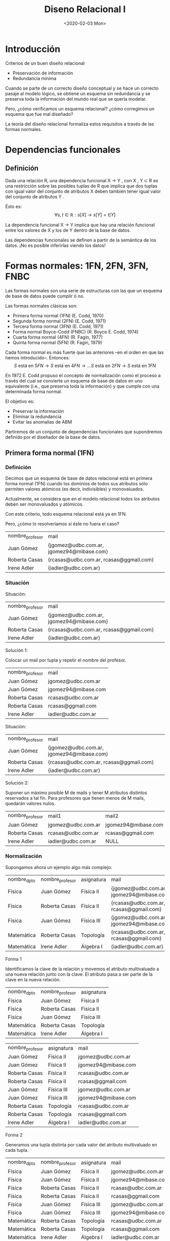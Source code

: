 #+title:Diseno Relacional I
#+date:<2020-02-03 Mon>
* Introducción
  Criterios de un buen diseño relacional
  - Preservación de información
  - Redundancia mínima

  Cuando se parte de un correcto diseño conceptual y se hace un
  correcto pasaje al modelo lógico, se obtiene un esquema sin
  redundancia y se preserva toda la información del mundo real que
  se quería modelar.

  Pero, ¿cómo verificamos un esquema relacional? ¿cómo
  corregimos un esquema que fue mal diseñado?

  La teoría del diseño relacional formaliza estos requisitos a través
  de las formas normales.
* Dependencias funcionales
** Definición
   Dada una relación R, una dependencia funcional X → Y , con X , Y ⊂ R es una
   restricción sobre las posibles tuplas de R que implica que dos tuplas con igual
   valor del conjunto de atributos X deben también tener igual valor del conjunto
   de atributos Y .

   Ésto es:
   $$\forall s, t \in \mathbb{R}: s[X] \rightarrow s[Y] = t[Y]$$

   La dependencia funcional X → Y implica que hay una relación
   funcional entre los valores de X y los de Y dentro de la base de
   datos.

   Las dependencias funcionales se definen a partir de la semántica
   de los datos. ¡No es posible inferirlas viendo los datos!
* Formas normales: 1FN, 2FN, 3FN, FNBC
  Las formas normales son una serie de estructuras con las que un esquema de base
  de datos puede cumplir ó no.

  Las formas normales clásicas son:
  - Primera forma normal (1FN) (E. Codd, 1970)
  - Segunda forma normal (2FN) (E. Codd, 1971)
  - Tercera forma normal (3FN) (E. Codd, 1971)
  - Forma normal Boyce-Codd (FNBC) (R. Boyce E. Codd, 1974)
  - Cuarta forma normal (4FN) (R. Fagin, 1977)
  - Quinta forma normal (5FN) (R. Fagin, 1979)

  Cada forma normal es más fuerte que las anteriores –en el orden
  en que las hemos introducido–. Entonces:
  $$S \text{ está en } 5FN \rightarrow S \text{ está en } 4 FN \rightarrow \dots S
  \text{ está en } 2FN \rightarrow S \text{ está en } 1FN$$

  En 1972 E. Codd propuso el concepto de normalización como el
  proceso a través del cual se convierte un esquema de base de
  datos en uno equivalente (i.e., que preserva toda la
  información) y que cumple con una determinada forma normal.

  El objetivo es:
  - Preservar la información
  - Eliminar la redundancia
  - Evitar las anomalías de ABM

  Partiremos de un conjunto de dependencias funcionales que
  supondremos definido por el diseñador de la base de datos.

** Primera forma normal (1FN)
*** Definición
    Decimos que un esquema de base de datos relacional está en
    primera forma normal (1FN) cuando los dominios de todos sus
    atributos sólo permiten valores atómicos (es decir, indivisibles) y
    monovaluados.

    Actualmente, se considera que en el modelo relacional todos los
    atributos deben ser monovaluados y atómicos.

    Con este criterio, todo esquema relacional está ya en 1FN.

    Pero, ¿cómo lo resolveríamos si éste no fuera el caso?

    | nombre_profesor | mail                                      |
    | Juan Gómez      | {jgomez@udbc.com.ar, jgomez94@mibase.com} |
    | Roberta Casas   | {rcasas@udbc.com.ar, rcasas@ggmail.com}   |
    | Irene Adler     | {iadler@udbc.com.ar}                      |

*** Situación
    Situación:
    | nombre_profesor | mail                                      |
    | Juan Gómez      | {jgomez@udbc.com.ar, jgomez94@mibase.com} |
    | Roberta Casas   | {rcasas@udbc.com.ar, rcasas@ggmail.com}   |
    | Irene Adler     | {iadler@udbc.com.ar}                      |

    Solución 1:

    Colocar un mail por tupla y repetir el nombre del profesor.

    | nombre_profesor | mail                |
    | Juan Gómez      | jgomez@udbc.com.ar  |
    | Juan Gómez      | jgomez94@mibase.com |
    | Roberta Casas   | rcasas@udbc.com.ar  |
    | Roberta Casas   | rcasas@ggmail.com   |
    | Irene Adler     | iadler@udbc.com.ar  |



    Situación:
    | nombre_profesor | mail                                      |
    | Juan Gómez      | {jgomez@udbc.com.ar, jgomez94@mibase.com} |
    | Roberta Casas   | {rcasas@udbc.com.ar, rcasas@ggmail.com}   |
    | Irene Adler     | {iadler@udbc.com.ar}                      |

    Solución 2:

    Suponer un máximo posible M de mails y tener M atributos
    distintos reservados a tal fin. Para profesores que tienen menos
    de M mails, quedarán valores nulos.

    | nombre_profesor | mail1              | mail2                 |
    | Juan Gómez      | jgomez@udbc.com.ar | jgomez94@mibase.com   |
    | Roberta Casas   | rcasas@udbc.com.ar | rcasas@ggmail.com     |
    | Irene Adler     | iadler@udbc.com.ar | NULL                  |

*** Normalización
    Supongamos ahora un ejemplo algo más complejo:

    | nombre_dpto | nombre_profesor | asignatura | mail                                      |
    | Física      | Juan Gómez      | Física II  | {jgomez@udbc.com.ar, jgomez94@mibase.com} |
    | Física      | Roberta Casas   | Física II  | {rcasas@udbc.com.ar, rcasas@ggmail.com}   |
    | Física      | Juan Gómez      | Física III | {jgomez@udbc.com.ar, jgomez94@mibase.com} |
    | Matemática  | Roberta Casas   | Topología  | {rcasas@udbc.com.ar, rcasas@ggmail.com}   |
    | Matemática  | Irene Adler     | Álgebra I  | {iadler@udbc.com.ar}                      |

    Forma 1

    Identificamos la clave de la relación y movemos el atributo multivaluado a
    una nueva relación junto con la clave. El atributo pasa a ser parte de la
    clave en la nueva relación.

    | nombre_dpto | nombre_profesor | asignatura   |
    | Física      | Juan Gómez      | Física II    |
    | Física      | Roberta Casas   | Física II    |
    | Física      | Juan Gómez      | Física III   |
    | Matemática  | Roberta Casas   | Topología    |
    | Matemática  | Irene Adler     | Álgebra I    |

    | nombre_profesor | asignatura | mail                |
    | Juan Gómez      | Física II  | jgomez@udbc.com.ar  |
    | Juan Gómez      | Física II  | jgomez94@mibase.com |
    | Roberta Casas   | Física II  | rcasas@udbc.com.ar  |
    | Roberta Casas   | Física II  | rcasas@ggmail.com   |
    | Juan Gómez      | Física III | jgomez@udbc.com.ar  |
    | Juan Gómez      | Física III | jgomez94@mibase.com |
    | Roberta Casas   | Topología  | rcasas@udbc.com.ar  |
    | Roberta Casas   | Topología  | rcasas@ggmail.com   |
    | Irene Adler     | Álgebra I  | iadler@udbc.com.ar  |

    Forma 2

    Generamos una tupla distinta por cada valor del atributo multivaluado en
    cada tupla.

    | nombre_dpto | nombre_profesor | asignatura | mail                |
    | Física      | Juan Gómez      | Física II  | jgomez@udbc.com.ar  |
    | Física      | Juan Gómez      | Física II  | jgomez94@mibase.com |
    | Física      | Roberta Casas   | Física II  | rcasas@udbc.com.ar  |
    | Física      | Roberta Casas   | Física II  | rcasas@ggmail.com   |
    | Física      | Juan Gómez      | Física III | jgomez@udbc.com.ar  |
    | Física      | Juan Gómez      | Física III | jgomez94@mibase.com |
    | Matemática  | Roberta Casas   | Topología  | rcasas@udbc.com.ar  |
    | Matemática  | Roberta Casas   | Topología  | rcasas@ggmail.com   |
    | Matemática  | Irene Adler     | Álgebra I  | iadler@udbc.com.ar  |

    Defecto: Genera más información redundante.

    Forma 3

    Si establecemos una cantidad máxima de valores, podemos generar un atributo
    distinto para cada posible valor. En algunas tuplas, algunos de los atributos
    quedarán en NULL.

    | nombre_dpto | nombre_profesor | asignatura | mail1              | mail2                 |
    | Física      | Juan Gómez      | Física II  | jgomez@udbc.com.ar | jgomez94@mibase.com   |
    | Física      | Roberta Casas   | Física II  | rcasas@udbc.com.ar | rcasas@ggmail.com     |
    | Física      | Juan Gómez      | Física III | jgomez@udbc.com.ar | jgomez94@mibase.com   |
    | Matemática  | Roberta Casas   | Topología  | rcasas@udbc.com.ar | rcasas@ggmail.com     |
    | Matemática  | Irene Adler     | Álgebra I  | iadler@udbc.com.ar | NULL                  |

    Defectos: Produce una cantidad de valores nulos, y no se adapta a atributos
    multivaluados sin límites.

** Segunda forma normal (2FN)
*** Situación
    Retomemos el ejemplo de los docentes, ya en 1FN (Forma 1):

    | nombre_dpto | nombre_profesor | asignatura |
    | Física      | Juan Gómez      | Física II  |
    | Física      | Roberta Casas   | Física II  |
    | Física      | Juan Gómez      | Física III |
    | Matemática  | Roberta Casas   | Topología  |
    | Matemática  | Irene Adler     | Álgebra I  |

    Identifiquemos las dependencias funcionales semánticas:
    - asignatura \rightarrow nombre_dpto

    Existen otras dependencias funcionales que pueden deducirse de la anterior:
    - {nombre_profesor,asignatura} \rightarrow nombre_dpto

    Y otras que son triviales:
    - {nombre_profesor, asignatura} \rightarrow asignatura

    Identiquemos ahora las claves candidatas de la relación:
    - CK = {nombre_profesor, asignatura}

    Esta es la unica clave candidata, y por lo tanto sera la clave primaria.

    Observemos que nombre_dpto no depende de la clave primaria completa, sino solo
    de una parte. Decimos que la dependencia PK \rightarrow nombre_dpto es una
    dependencia funcional parcial.

*** Dependencia funcional parcial: Definición

    Una ~dependencia funcional~ X \rightarrow Y es ~parcial~ cuando existe un
    subconjunto propio A \subset X, A \neq X para el cual A \rightarrow Y.

    Una ~dependencia funcional~ X \rightarrow Y es ~completa~ si y sólo si no es
    parcial.

    | nombre_dpto | nombre_profesor | asignatura |
    | Física      | Juan Gómez      | Física II  |
    | Física      | Roberta Casas   | Física II  |
    | Física      | Juan Gómez      | Física III |
    | Matemática  | Roberta Casas   | Topología  |
    | Matemática  | Irene Adler     | Álgebra I  |


    En el ejemplo, nombre_dpto no tiene dependencia funcional completa de la clave
    primaria {nombre_profesor, asignatura}.

*** Definición

    _Atributo primo de una relacion_: Es aquel que es parte de alguna clave
    candidata de la relacion.

    Decimos que una relacion esta en ~segunda forma normal (2FN)~ cuando todos sus
    atributos no primos tienen dependencia funcional completa de las claves
    candidatas.

    | nombre_dpto | nombre_profesor | asignatura |
    | Física      | Juan Gómez      | Física II  |
    | Física      | Roberta Casas   | Física II  |
    | Física      | Juan Gómez      | Física III |
    | Matemática  | Roberta Casas   | Topología  |
    | Matemática  | Irene Adler     | Álgebra I  |

    Como resolvemos la situación en el ejemplo?
    - DocenteAsignatura(_nombre_profesor,asignatura_)
    - AsignaturaDepartamento(_asignatura_, nombre_dpto)

*** Ejemplo: Base de datos de torneos de tenis individual

    Partidos
    | nombre_torneo     |  año | ciudad | país    | tenista1    | tenista2    | ronda   | set | punt1 | punt2 |
    | Roland Garros     | 2016 | París  | Francia | A. Murray   | S. Wawrinka | 2-final |   1 |     6 |     4 |
    | Roland Garros     | 2016 | París  | Francia | A. Murray   | S. Wawrinka | 2-final |   2 |     6 |     2 |
    | Roland Garros     | 2016 | París  | Francia | A. Murray   | S. Wawrinka | 2-final |   3 |     4 |     6 |
    | Roland Garros     | 2016 | París  | Francia | A. Murray   | S. Wawrinka | 2-final |   4 |     6 |     2 |
    | Masters de Madrid | 2015 | Madrid | España  | R. Federer  | R. Nadal    | 4-final |   1 |     3 |     6 |
    | Masters de Madrid | 2015 | Madrid | España  | R. Federer  | R. Nadal    | 4-final |   2 |     1 |     6 |
    | Roland Garros     | 2016 | París  | Francia | N. Djokovic | A. Murray   | Final   |   1 |     6 |     3 |
    | Roland Garros     | 2016 | París  | Francia | N. Djokovic | A. Murray   | Final   |   2 |     1 |     6 |
    | Roland Garros     | 2016 | París  | Francia | N. Djokovic | A. Murray   | Final   |   3 |     6 |     2 |
    | Roland Garros     | 2016 | París  | Francia | N. Djokovic | A. Murray   | Final   |   4 |     6 |     4 |

    Hipótesis: Todos los torneos son por eliminación, de manera que 2 tenistas
    pueden enfrentarse 1 vez como máximo por torneo.

    Identificamos las dependencias funcional no triviales a partir de la semántica:
    - nombre_torneo \rightarrow {ciudad,pais}
    - {nombre_torneo,año,tenista1,tenista2} \rightarrow {ronda}
    - {nombre_torneo,año,tenista1,ronda} \rightarrow {tenista2}
    - {nombre_torneo,año,tenista2,ronda} \rightarrow {tenista1}
    - {nombre_torneo,año,tenista1,tenista2,set} \rightarrow {punt1,punt2}
    - {nombre_torneo,año,tenista1,ronda,set} \rightarrow {punt1,punt2}
    - {nombre_torneo,año,tenista2,ronda,set} \rightarrow {punt1,punt2}

    Identificamos la clave primaria
    - {nombre_torneo, año, tenista1, tenista2, set}

    Identificamos otras claves candidatas
    - {nombre_torneo, año, tenista1, ronda, set}
    - {nombre_torneo, año, tenista2, ronda, set}

    Dependencias funcionales parciales de una clave candidata de atributos no
    primos?
    - nombre_torneo \rightarrow {ciudad, pais}

    Descomposicion
    - Torneos(_nombre_torneo_, ciudad, pais)
    - Partidos(_nombre_torneo, año, tenista1, tenista2, set_, ronda, punt1, punt2)

    Torneos
    | nombre_torneo     | ciudad | país    |
    | Roland Garros     | París  | Francia |
    | Masters de Madrid | Madrid | España  |

    Partidos
    | nombre_torneo     |  año | tenista1    | tenista2    | ronda   | set | punt1 | punt2 |
    | Roland Garros     | 2016 | A. Murray   | S. Wawrinka | 2-final |   1 |     6 |     4 |
    | Roland Garros     | 2016 | A. Murray   | S. Wawrinka | 2-final |   2 |     6 |     2 |
    | Roland Garros     | 2016 | A. Murray   | S. Wawrinka | 2-final |   3 |     4 |     6 |
    | Roland Garros     | 2016 | A. Murray   | S. Wawrinka | 2-final |   4 |     6 |     2 |
    | Masters de Madrid | 2015 | R. Federer  | R. Nadal    | 4-final |   1 |     3 |     6 |
    | Masters de Madrid | 2015 | R. Federer  | R. Nadal    | 4-final |   2 |     1 |     6 |
    | Roland Garros     | 2016 | N. Djokovic | A. Murray   | Final   |   1 |     6 |     3 |
    | Roland Garros     | 2016 | N. Djokovic | A. Murray   | Final   |   2 |     1 |     6 |
    | Roland Garros     | 2016 | N. Djokovic | A. Murray   | Final   |   3 |     6 |     2 |
    | Roland Garros     | 2016 | N. Djokovic | A. Murray   | Final   |   4 |     6 |     4 |

** Descomposición
*** Definición
    En el ejemplo anterior hemos "descompuesto" la relacion Tenis en dos relaciones:
    Torneos y Partidos.

    Pero, que es exactamente una descomposicion de una relacion?

    Partimos del concepto de ~relacion universal~: una relacion $R(A_{1}, A_{2}, ...,
    A_{n})$ que engloba todos los atributos del mundo real que nuestro modelo logico
    representa.

    Dada una relacion universal $R(A_{1}, A_{2}, ..., A_{n})$ y un conjunto de
    dependencias funcionales $F$ definidas sobre ella, decimos que un conjunto de
    relaciones $R_{1}(B_{11}, B_{12}, ..., B_{1n_{1}}),...,R_{m}(B_{m1}, B_{m2},
    ..., B_{mn_{m}})$ es una ~descomposicion~ de R cuando todos los atributos de la
    relacion R se conservan. Es decir:

    $$\cup_{i=1}^{n}A_{i} = \cup_{i=1}^{m}\cup_{n_{i}}^{j=1} B_{ij}$$

*** Propiedades

    Analizaremos dos propiedades de las descomposiciones:
    - La preservación de informacion
    - La preservación de dependencias funcionales

    Si una descomposicion cumple que para toda instancia posible de $R$, la junta de
    las proyecciones sobre los $R_{i}$ permite recuperar la misma instancia de
    relacion, entonces decimos que la descomposicion ~preserva la informacion~.

    Diremos que la descomposicion ~preserva las dependencias funcionales~ cuando toda
    dependencia funcional $X \rightarrow Y$ en R puede inferirse a partir de
    dependencias funcionales definidas en los $R_{i}$.

    Una descomposición de R que cumple con ambas propiedades se denomina
    descomposición equivalente de R.

    A medida que avanzamos en la normalización, se minimiza la redundancia de datos,
    una propiedad deseable en todo esquema de base de datos.

    En el ejemplo anterior, la descomposición en {Torneos, Partidos} es una
    descomposición equivalente porque preserva la información (Tenis = Torneos *
    Partidos) y preserva las dependencias funcionales. A la vez, reduce la
    redundancia de datos respecto a la relación Tenis inicial.

** Tercera forma nomal (3FN)
*** Situación
    Ventas
    | nro_factura | cliente         | nro_item | cod_producto | nombre_producto      | cantidad | precio_unit |
    |  0003-45821 | Lionel Pessari  |        1 |          249 | Suprabond 500mg      |        2 |       87.00 |
    |  0003-45821 | Lionel Pessari  |        2 |          230 | Tersuave azul 4l     |        1 |      270.00 |
    |  0003-45821 | Lionel Pessari  |        3 |          115 | Brocha 5cm           |        2 |       90.00 |
    |  0003-45822 | Claudia Serrano |        1 |          258 | Alba p/Exteriores 3l |        2 |      225.00 |
    |  0003-45822 | Claudia Serrano |        2 |          116 | Brocha 10cm          |        2 |      130.00 |
    |  0003-45823 | Claudia Serrano |        1 |          330 | Cetol 2l             |        1 |      315.00 |

    Identificamos las dependencias funcionales no triviales a partir de la semantica:
    - nro_factura \rightarrow cliente
    - {nro_factura, nro_item} \rightarrow {nombre_producto, cod_producto, cantidad,
      precio_unit}
    - cod_producto \rightarrow nombre_producto

    Identificamos la clave primaria:
    - {nro_factura, nro_item}

    No hay otras claves candidatas

    El esquema Ventas, esta en 2FN?
    - No, por la dependencia parcial de "cliente" con la clave primaria.

    Normalizacion:

    Descomposicion a 2FN
    - ClienteFactura(_nro_factura_, cliente)
    - DetalleFactura(_nro_factura, nro_item_, cod_producto, nombre_producto,
      cantidad, precio_unit)

    ClienteFactura
    | nro_factura | cliente         |
    |  0003-45821 | Lionel Pessari  |
    |  0003-45823 | Claudia Serrano |

    DetalleFactura
    |    nro_factura | nro_item             | cod_producto | nombre_producto | cantidad | precio_unit |
    | 0003-458211249 | Suprabond 500mg      |            2 |           87.00 |          |             |
    | 0003-458212230 | Tersuave azul 4l     |            1 |          270.00 |          |             |
    | 0003-458213115 | Brocha 5cm           |            2 |           90.00 |          |             |
    | 0003-458221258 | Alba p/Exteriores 3l |            2 |          225.00 |          |             |
    | 0003-458222116 | Brocha 10cm          |            2 |          130.00 |          |             |
    | 0003-458231330 | Cetol 2l             |            1 |          315.00 |          |             |

    Observemos que todas las dependencias funcionales que habia se mantienen.

    Sin embargo, una de las dependencias muestra que un atributo *no primo* puede
    deducirse a partir de otro atributo no primo.
    - cod_producto \rightarrow nombre_producto

    Entonces, decimos que nombre_producto tiene "dependencia transitiva" en la clave
    primeria, lo que no es deseable.

*** Dependencia transitiva: Definición

    Una ~dependencia funcional~ X \rightarrow Y es ~transitiva~ cuando existe un
    conjunto de atributo Z que satisface dependencias X \rightarrow Z y Z
    \rightarrow Y, siendo Z \rightarrow Y no trivial, X \rightarrow Y no trivial, y
    Z \rightarrow_not X.

    DETALLEFACTURA
    |    nro_factura | nro_item             | cod_producto | nombre_producto | cantidad | precio_unit |
    | 0003-458211249 | Suprabond 500mg      |            2 |           87.00 |          |             |
    | 0003-458212230 | Tersuave azul 4l     |            1 |          270.00 |          |             |
    | 0003-458213115 | Brocha 5cm           |            2 |           90.00 |          |             |
    | 0003-458221258 | Alba p/Exteriores 3l |            2 |          225.00 |          |             |
    | 0003-458222116 | Brocha 10cm          |            2 |          130.00 |          |             |
    | 0003-458231330 | Cetol 2l             |            1 |          315.00 |          |             |

    En el ejemplo, nombre_producto tiene dependencia transitiva en la clave primaria
    porque {nro_factura, nro_item} \rightarrow cod_producto y cod_producto
    \rightarrow nombre_producto.

    Observacion: Toda dependencia funcional parcial no trivial es transitiva.

*** Definición

    Decimos que una relacion esta en ~tercera forma normal (3FN)~ cuando no existen
    dependencias transitivas CK_{i} \rightarrow Y de atributos no primos (ie Y
    \nsubset \cup_{i} CK_{i}), con CK_{i} clave candidata.

    Una definición equivalente es que para toda dependencia funcional no trivial X
    \rightarrow Y, o bien X es superclave, o bien Y contiene solo atributos primos.

    DETALLEFACTURA
    |    nro_factura | nro_item             | cod_producto | nombre_producto | cantidad | precio_unit |
    | 0003-458211249 | Suprabond 500mg      |            2 |           87.00 |          |             |
    | 0003-458212230 | Tersuave azul 4l     |            1 |          270.00 |          |             |
    | 0003-458213115 | Brocha 5cm           |            2 |           90.00 |          |             |
    | 0003-458221258 | Alba p/Exteriores 3l |            2 |          225.00 |          |             |
    | 0003-458222116 | Brocha 10cm          |            2 |          130.00 |          |             |
    | 0003-458231330 | Cetol 2l             |            1 |          315.00 |          |             |

    PK = {nro_factura, nro_item}

    Como se resuelve la situación?
    - DetalleFactura(_nro_factura, nro_item_, cod_producto, cantidad, precio_unit)
    - Productos(_cod_producto_, nombre_producto)

*** Ejemplo

    Partidos
    | nombre_torneo     |  año | ciudad | país    | tenista1    | tenista2    | ronda   | set | punt1 | punt2 |
    | Roland Garros     | 2016 | París  | Francia | A. Murray   | S. Wawrinka | 2-final |   1 |     6 |     4 |
    | Roland Garros     | 2016 | París  | Francia | A. Murray   | S. Wawrinka | 2-final |   2 |     6 |     2 |
    | Roland Garros     | 2016 | París  | Francia | A. Murray   | S. Wawrinka | 2-final |   3 |     4 |     6 |
    | Roland Garros     | 2016 | París  | Francia | A. Murray   | S. Wawrinka | 2-final |   4 |     6 |     2 |
    | Masters de Madrid | 2015 | Madrid | España  | R. Federer  | R. Nadal    | 4-final |   1 |     3 |     6 |
    | Masters de Madrid | 2015 | Madrid | España  | R. Federer  | R. Nadal    | 4-final |   2 |     1 |     6 |
    | Roland Garros     | 2016 | París  | Francia | N. Djokovic | A. Murray   | Final   |   1 |     6 |     3 |
    | Roland Garros     | 2016 | París  | Francia | N. Djokovic | A. Murray   | Final   |   2 |     1 |     6 |
    | Roland Garros     | 2016 | París  | Francia | N. Djokovic | A. Murray   | Final   |   3 |     6 |     2 |
    | Roland Garros     | 2016 | París  | Francia | N. Djokovic | A. Murray   | Final   |   4 |     6 |     4 |

    Hay dependencias transitivas de atributos no primos? No
    - {nombre_torneo, año, tenista1, tenista2, set} \rightarrow punt1
    - Y a su vez: {nombre_torneo, año, tenista1, tenista2} \rightarrow ronda
    - Y luego: {nombre_torneo, año, tenista1, ronda} \rightarrow punt1
    - Pero ronda es parte de una clave candidata.

    Por lo tanto, está en tercera forma normal

*** Situación
    Hay un tipo de redundancia que aun no eliminamos...

    CURSADA
    | alumno           | materia            | profesor        |
    |------------------+--------------------+-----------------|
    | Dante Micelli    | Zoología           | Edmundo Ribeiro |
    | Dante Micelli    | Botánica           | José Cestoni    |
    | Dante Micelli    | Anatomía General I | Pedro González  |
    | Alberto Deheza   | Botánica           | José Cestoni    |
    | Alberto Deheza   | Zoología           | Viviana Díaz    |
    | Carla Hernández  | Zoología           | Edmundo Ribeiro |
    | Carla Hernández  | Anatomía General I | Pedro González  |
    | Carla Hernández  | Botánica           | José Cestoni    |
    | Leticia Humboldt | Botánica           | Héctor Larraza  |
    | Leticia Humboldt | Zoología           | Viviana Díaz    |

    Hipotesis: cada materia es dictada por muchos profesores, pero un estudiante
    solo cursa con uno de ellos. La universidad tiene la restricción de que un
    profesor solo puede dictar una materia.

    Identificamos las dependencias funcionales no triviales a partir de la
    semantica:
    - {alumno, materia} \rightarrow profesor
    - profesor \rightarrow materia

    Identificamos la clave primaria:
    - {alumno, materia}

    Aunque hay otras claves candidatas
    - {alumno, profesor}

    La "materia" puede deducirse con solo una parte de la clave candidata, y sin
    embargo la estamos repitiendo para cada alumno que cursa con un profesor.

    La ~forma normal Boyce-Codd~ impide que esto suceda prohibiendo que existan
    dependencias transitivas de una clave candidata, inclusive de atributos no
    primos.

** Forma normal Boyce-Codd (FNBC)

*** Situación

    Hay un tipo de redundancia que aun no eliminamos...

    CURSADA
    | alumno           | materia            | profesor        |
    | Dante Micelli    | Zoología           | Edmundo Ribeiro |
    | Dante Micelli    | Botánica           | José Cestoni    |
    | Dante Micelli    | Anatomía General I | Pedro González  |
    | Alberto Deheza   | Botánica           | José Cestoni    |
    | Alberto Deheza   | Zoología           | Viviana Díaz    |
    | Carla Hernández  | Zoología           | Edmundo Ribeiro |
    | Carla Hernández  | Anatomía General I | Pedro González  |
    | Carla Hernández  | Botánica           | José Cestoni    |
    | Leticia Humboldt | Botánica           | Héctor Larraza  |
    | Leticia Humboldt | Zoología           | Viviana Díaz    |

    Identificamos la clave primaria:
    - {alumno, materia}

    Aunque hay otras claves candidatas
    - {alumno, profesor}

    La "materia" puede deduirse con solo una parte de la clave candidata, y sin
    embargo la estamos repitiendo para cada alumno que cursa con un profesor.

    La ~forma normal Boyce-Codd~ impide que esto suceda prohibiendo que existan
    dependencias funcionales transitivas de una clave candidata, inclusive de
    atributos primos.

*** Definición
    Una relacion esta en ~forma normal Boyce-Codd (FNBC)~ cuando no existen
    dependencias transitivas CK \rightarrow Y, con CK clave candidata.
    - Es decir, eliminamos la posibilidad de tener dependencias transitivas X
      \rightarrow Y en las que Y es un atributo primo.

    Dicho de otra forma, una relacion esta en FNBC cuando para toda dependencia
    funcional no trivial X \rightarrow Y, X es superclave.

    El problema que resuelve la FNBC se da cuando en una relacion existen varias
    claves candidatas que se solapan.

    Como se resuelve la situación anterior?
    - Inscripciones(_alumno, profesor_)
    - Cursos(materia, _profesor_)

    Pero observemos que perdimos la dependencia funcional {alumno, materia}
    \rightarrow profesor.

*** Situación

    INSCRIPCIONES
    | alumno           | profesor        |
    |------------------+-----------------|
    | Dante Micelli    | Edmundo Ribeiro |
    | Dante Micelli    | José Cestoni    |
    | Dante Micelli    | Pedro González  |
    | Alberto Deheza   | José Cestoni    |
    | Alberto Deheza   | Viviana Díaz    |
    | Carla Hernández  | Edmundo Ribeiro |
    | Carla Hernández  | Pedro González  |
    | Carla Hernández  | José Cestoni    |
    | Leticia Humboldt | Héctor Larraza  |
    | Leticia Humboldt | Viviana Díaz    |

    CURSOS
    | materia            | profesor        |
    |--------------------+-----------------|
    | Zoología           | Edmundo Ribeiro |
    | Botánica           | José Cestoni    |
    | Anatomía General I | Pedro González  |
    | Zoología           | Viviana Díaz    |
    | Botánica           | Héctor Larraza  |


*** Ejemplo tenis

    Partidos
    | nombre_torneo     |  año | ciudad | país    | tenista1    | tenista2    | ronda   | set | punt1 | punt2 |
    | Roland Garros     | 2016 | París  | Francia | A. Murray   | S. Wawrinka | 2-final |   1 |     6 |     4 |
    | Roland Garros     | 2016 | París  | Francia | A. Murray   | S. Wawrinka | 2-final |   2 |     6 |     2 |
    | Roland Garros     | 2016 | París  | Francia | A. Murray   | S. Wawrinka | 2-final |   3 |     4 |     6 |
    | Roland Garros     | 2016 | París  | Francia | A. Murray   | S. Wawrinka | 2-final |   4 |     6 |     2 |
    | Masters de Madrid | 2015 | Madrid | España  | R. Federer  | R. Nadal    | 4-final |   1 |     3 |     6 |
    | Masters de Madrid | 2015 | Madrid | España  | R. Federer  | R. Nadal    | 4-final |   2 |     1 |     6 |
    | Roland Garros     | 2016 | París  | Francia | N. Djokovic | A. Murray   | Final   |   1 |     6 |     3 |
    | Roland Garros     | 2016 | París  | Francia | N. Djokovic | A. Murray   | Final   |   2 |     1 |     6 |
    | Roland Garros     | 2016 | París  | Francia | N. Djokovic | A. Murray   | Final   |   3 |     6 |     2 |
    | Roland Garros     | 2016 | París  | Francia | N. Djokovic | A. Murray   | Final   |   4 |     6 |     4 |

    La "ronda" puede deducirse con solo una parte de la clave primaria, y sin
    embargo la estamos repitiendo en cada set.

    La FNBC impide que esto suceda prohibiendo que existan dependencias
    parciales de una clave candidata, inclusive de atributos primos.

    Una dependencia que nos molesta es {nombre_torneo, año,tenista1,tenista2}
    \rightarrow ronda, porque {nombre_torneo,año,tenista1,tenista2} no es
    superclave.

    Lo resolvemos de la siguente forma:
    - Torneos(_nombre_torneo_, ciudad, pais)
    - Rondas(_nombre_torneo, año, tenista1, tenista2_, ronda)
    - Partidos(_nombre_torneo, año, tenista1, tenista2, set_, punt1, punt2)

    Torneos
    | nombre_torneo     | ciudad | pais    |
    | Roland Garros     | París  | Francia |
    | Masters de Madrid | Madrid | España  |

    Rondas
    | nombre_torneo     |  año | tenista1    | tenista2    | ronda   |
    | Roland Garros     | 2016 | A. Murray   | S. Wawrinka | 2-final |
    | Roland Garros     | 2016 | A. Murray   | S. Wawrinka | 2-final |
    | Roland Garros     | 2016 | A. Murray   | S. Wawrinka | 2-final |
    | Roland Garros     | 2016 | A. Murray   | S. Wawrinka | 2-final |
    | Masters de Madrid | 2015 | R. Federer  | R. Nadal    | 4-final |
    | Masters de Madrid | 2015 | R. Federer  | R. Nadal    | 4-final |
    | Roland Garros     | 2016 | N. Djokovic | A. Murray   | Final   |
    | Roland Garros     | 2016 | N. Djokovic | A. Murray   | Final   |
    | Roland Garros     | 2016 | N. Djokovic | A. Murray   | Final   |
    | Roland Garros     | 2016 | N. Djokovic | A. Murray   | Final   |

    Partidos
    | nombre_torneo     |  año | tenista1    | tenista2    | set | punt1 | punt2 |
    | Roland Garros     | 2016 | A. Murray   | S. Wawrinka |   1 |     6 |     4 |
    | Roland Garros     | 2016 | A. Murray   | S. Wawrinka |   2 |     6 |     2 |
    | Roland Garros     | 2016 | A. Murray   | S. Wawrinka |   3 |     4 |     6 |
    | Roland Garros     | 2016 | A. Murray   | S. Wawrinka |   4 |     6 |     2 |
    | Masters de Madrid | 2015 | R. Federer  | R. Nadal    |   1 |     3 |     6 |
    | Masters de Madrid | 2015 | R. Federer  | R. Nadal    |   2 |     1 |     6 |
    | Roland Garros     | 2016 | N. Djokovic | A. Murray   |   1 |     6 |     3 |
    | Roland Garros     | 2016 | N. Djokovic | A. Murray   |   2 |     1 |     6 |
    | Roland Garros     | 2016 | N. Djokovic | A. Murray   |   3 |     6 |     2 |
    | Roland Garros     | 2016 | N. Djokovic | A. Murray   |   4 |     6 |     4 |

* Dependencias multivaluadas y 4FN

** Dependencias multivaluadas

*** Situación

    Observemos el siguiente caso de un supermercado:

    image

    Hipotesis: Por cada compra solo se puede adquirir una vez cada promocion.

    Promociones Vendidas
    | nro_factura | nombre_cliente | descripción_promo  | nombre_producto       |
    |  0249-19855 | Juana Auzqui   | Fiesta-Pancho      | Pack salchichas x6    |
    |  0249-19855 | Juana Auzqui   | Fiesta-Pancho      | Pack pan de viena x6  |
    |  0249-19855 | Juana Auzqui   | Fiesta-Pancho      | Mayonesa 250gr        |
    |  0034-20329 | Bernardo Lühn  | Vajilla Reluciente | Esponjas x2           |
    |  0034-20329 | Bernardo Lühn  | Vajilla Reluciente | 1 detergente Universo |
    |  0034-20329 | Bernardo Lühn  | Vajilla Reluciente | 1 antigrasa Universo  |
    |  0034-20329 | Bernardo Lühn  | Vajilla Reluciente | Repasadores x3        |
    |  0058-91330 | Bernardo Lühn  | Fiesta-Pancho      | Pack salchichas x6    |
    |  0058-91330 | Bernardo Lühn  | Fiesta-Pancho      | Pack pan de viena x6  |
    |  0058-91330 | Bernardo Lühn  | Fiesta-Pancho      | Mayonesa 250gr        |

    Clave de la relacion:
    - {nro_factura, descripcion_promo, nombre_producto}

    No es cierto que "nombre_producto" dependa funcionalmente de
    "descripcion_promo". Sin embargo, tenemos informacion redundante.

    Este tipo de redundancia es capturado por el concepto de ~dependencia
    multivaluada~.

*** Definición

    Dada una relacion $R(A)$, la ~dependencia multivaluada~ $X \doublerightarrow Y$
    es una restricción sobre las posibles tuplas de $R$ que implica que para todo
    par de tuplas t_{1}, t_{2} tales que t_{1}[X] = t_{2}[X], deberian existir otras
    dos tuplas t_{3} y t_{4} que resulten de intercambiar los valores de Y entre
    t_{1} y t_{2}. En otras palabras, tales que:
    - t_{3}[X] = t_{4}[X] = t_{1}[X] = t_{2}[X]
    - t_{3}[Y] = t_{1}[Y] y t_{4}[Y] = t_{2}[Y]
    - t_{A-(X \cup Y)} = t_{A-(X \cup Y)} y t_{4}[A-(X \cup Y)] = t_{1}[A-(X \cup
      Y)]
    Por una cuestion de simetria, si X \doublerightarrow Y entonces tambien vale que

    X \doublerightarrow A - (X \cup Y)
    - Observemos que en el ejemplo anterior:
      - descripcion_promo \doublerightarrow nombre_producto
      - descripcion_promo \doublerightarrow {nombre_factura, nombre_cliente}

    Las dependencias multivaluadas en las que X \cup Y = A ó Y \subset X son
    ~triviales~.

** Cuarta forma normal (4FN)

*** Definición

    Una relacion $R$ esta en ~cuarta forma normal~ cuando para toda dependencia
    multivaluada no trivial X \doublerightarrow Y, X es superclave.


    Se prohiben entonces las dependencias multivaluadas no triviales X
    \doublerightarrow Y de atributos no primos, o que no son superclave.

    Propiedad: Si R esta en 4FN, entonces $R$ esta en FNBC.
    - Toda dependencia funcional es una dependencia multivaluada:
      - X \rightarrow Y \implies X \doublerightarrow Y
    - Luego, si un esquema esta en 4FN, no puede haber una df no trivial X
      \rightarrow Y con X que no sea superclave.

    Es comun que las dependencias multivaluadas provengan de la existencia de
    atributos multivaluados en el modelo conceptual, o de interrelaciones N-M no
    capturadas.

*** Solucion al ejemplo de las promociones

    Primero normalizamos para llevar a FNBC eliminando la dependencia funcional
    parcial nro_factura \rightarrow nombre_cliente. Para ello descomponemos en:

    Descomposición a FNBC
    - ClienteFactura(_nro_factura_, nombre_cliente)
    - PromoProdFactura(_nro_factura, descripcion_promo, nombre_producto_)


    Luego, eliminamos la dependencia multivaluada descripcion_promo
    \doublerightarrow nombre_producto descomponiendo en:

    Descomposicion a 4FN
    - Promociones(_descripcion_promo, nombre_producto_)
    - ClientesFactura(_nro_factura_, nombre_cliente)
    - PromocionesFactura(_nro_factura, descripcion_promo_)

    Promociones
    | descripción_promo  | nombre_producto       |
    | Fiesta-Pancho      | Pack salchichas x6    |
    | Fiesta-Pancho      | Pack pan de viena x6  |
    | Fiesta-Pancho      | Mayonesa 250gr        |
    | Vajilla Reluciente | Esponjas x2           |
    | Vajilla Reluciente | 1 detergente Universo |
    | Vajilla Reluciente | 1 antigrasa Universo  |
    | Vajilla Reluciente | Repasadores x3        |
    | Fiesta-Pancho      | Pack salchichas x6    |
    | Fiesta-Pancho      | Pack pan de viena x6  |
    | Fiesta-Pancho      | Mayonesa 250gr        |

    ClientesFactura
    | nro_factura | nombre_cliente |
    |  0249-19855 | Juana Auzqui   |
    |  0058-91330 | Bernardo Lühn  |

    PromocionesFactura
    | nro_factura | descripción_promo  |
    |  0249-19855 | Fiesta-Pancho      |
    |  0034-20329 | Vajilla Reluciente |
    |  0058-91330 | Fiesta-Pancho      |

* Dependencias de junta y 5FN
** Quinta forma normal (5FN)
*** Dependencias de junta

    Resultado [Fagin 1977]: Siempre que en una relacion R(X,Y,Z) haya una
    dependencia multivaluada X \doublerightarrow Y (y recuerde que, en particular,
    si X \rightarrow Y entonces tambien X \doublerightarrow Y), R puede ser
    descompuesta _sin perdida_ en:
    - R_{1}(X,Y)
    - R_{2}(Y,Z)

    La inversa tambien es cierta.

    Sin embargo, existen relaciones que pueden ser descompuestas en mas de dos
    relaciones, tambien sin perdida. Cuando esto ocurre, decimos que una
    ~dependencia de junta~.

    Dada una relacion R(A), y una serie de subconjuntos de sus atributos, $X_{1},
    X_{2},..., X_{n}$, con $X_{i} \subset A$, decimos que $(X_{1}, X_{2},...,
    X_{n})$ es una dependencia de junta cuando la descomposicion de $R$ en
    \pi_{X_{1}}(R), \pi_{X_{2}}(R),..., \pi_{X_{n}}(R) es sin perdida de
    informacion. Es decir: $$ \pi_{X_{1}}(R)* \pi_{X_{2}}(R)*...* \pi_{X_{n}}(R) =
    R$$

*** Situación

    Un supermercado tiene varias sucursales que comercializan distintos tipos de
    productos (por ejemplo, lacteos, vinos, elementos de bazarm yerbas, etc). El
    supermercado trabaja con distintos proveedores y no todos comercializan
    todo. Pero cuando una sucursal trabaja con un cierto proveedor, le adquiere
    todos los productos que la sucursal comercializa y el proveedor ofrece.

    COMERCIALIZACIÓN
    | sucursal         | proveedor   | tipo_producto |
    | Floresta         | El Picadero | Vinos         |
    | Floresta         | La Bondad   | Leches        |
    | Floresta         | La Bondad   | Yerbas        |
    | La Boca          | Blanquín    | Bazar         |
    | La Boca          | Blanquín    | Pañales       |
    | La Boca          | Pirulo      | Bazar         |
    | Villa del Parque | El Picadero | Vinos         |
    | Villa del Parque | El Picadero | Quesos        |
    | Villa del Parque | Blanquín    | Bazar         |
    | Recoleta         | Blanquín    | Bazar         |
    | Recoleta         | Romualdo    | Quesos        |
    | Recoleta         | El Picadero | Vinos         |
    | Recoleta         | El Picadero | Quesos        |

    Observacion: Floresta no puede comprarle Quesos a Romualdo.

    No poemos identificar ninguna dependencia multivaluada.

    Sin embargo la relacion puede ser descompuesta en:

    - ProveedoresSucursales(_sucursal, proveedor_)
    - ProductosProveedores(_proveedor, tipo_producto_)
    - ProductosSucursales(_sucursal, tipo_producto_)

    | sucursal         | proveedor   |
    | Floresta         | El Picadero |
    | Floresta         | La Bondad   |
    | La Boca          | Blanquín    |
    | La Boca          | Pirulo      |
    | Villa del Parque | El Picadero |
    | Villa del Parque | Blanquín    |
    | Recoleta         | Blanquín    |
    | Recoleta         | Romualdo    |
    | Recoleta         | El Picadero |

    | proveedor   | tipo_producto |
    | Blanquín    | Bazar         |
    | Blanquín    | Pañales       |
    | El Picadero | Quesos        |
    | El Picadero | Vinos         |
    | La Bondad   | Leches        |
    | La Bondad   | Yerbas        |
    | Pirulo      | Bazar         |
    | Romualdo    | Quesos        |

    | sucursal         | tipo_producto |
    | Floresta         | Leches        |
    | Floresta         | Vinos         |
    | Floresta         | Yerbas        |
    | La Boca          | Bazar         |
    | La Boca          | Pañales       |
    | Recoleta         | Bazar         |
    | Recoleta         | Quesos        |
    | Recoleta         | Vinos         |
    | Villa del Parque | Bazar         |
    | Villa del Parque | Quesos        |
    | Villa del Parque | Vinos         |

*** Definición

    Una relacion $R(A)$ esta en ~quinta forma normal (5FN)~ si y solo si para toda
    dependencia de junta $(X_{1}, X_{2},..., X_{n})$ no trivial (ie tal que ningun
    X_{i} = A) todos los X_{i} son superclaves.

    Observemos que en particular las dependencias funcionales y las multivaluadas
    son tambien dependencias de junta.

    imagen

    Es muy dificil detectar dependencias de junta en forma general, y esta
    descomposicion rara vez es aplicada.

* Bibliografía
  - [ELM16] Fundamentals of Database Systems, 6th Edition.R. Elmasri, S. Navathe,
    2011.Capítulo 15, Capítulo 16
  - [GM09] Database Systems, The Complete Book, 2nd Edition.H. García-Molina,
    J. Ullman, J. Widom, 2009.Capítulo 3
  - [CONN15] Database Systems, a Practical Approach to Design,Implementation and
    Management, 6th Edition.T. Connolly, C. Begg, 2015.Capítulo 14, Capítulo 15

             